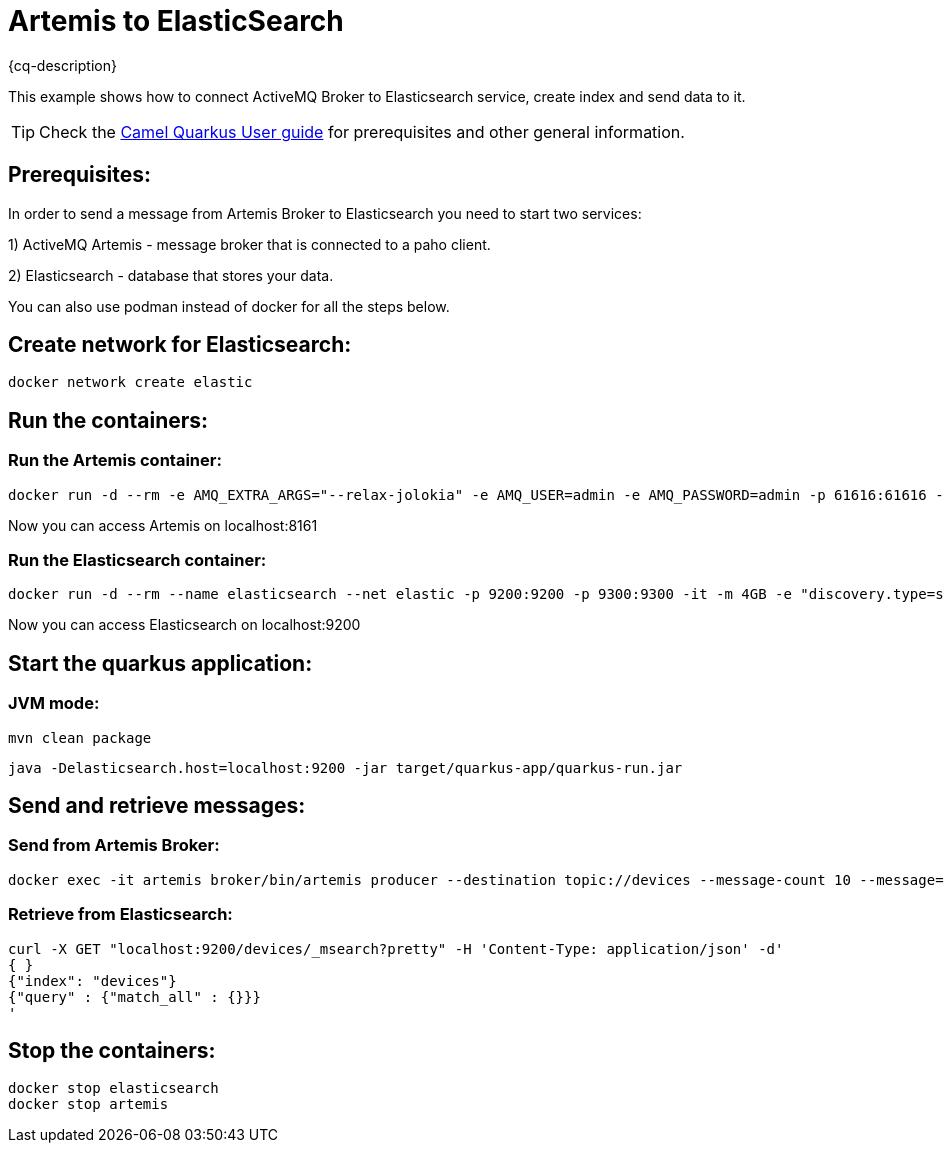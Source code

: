 = Artemis to ElasticSearch
:cq-example-description: An example that shows how the message is consumed from the Apache Artemis broker using MQTT protocol, transformed and loaded into ElasticSearch

{cq-description}

This example shows how to connect ActiveMQ Broker to Elasticsearch service, create index and send data to it.

TIP: Check the https://camel.apache.org/camel-quarkus/latest/first-steps.html[Camel Quarkus User guide] for prerequisites
and other general information.

== Prerequisites:

In order to send a message from Artemis Broker to Elasticsearch you need to start two services:

1) ActiveMQ Artemis - message broker that is connected to a paho client.

2) Elasticsearch - database that stores your data.

You can also use podman instead of docker for all the steps below.


== Create network for Elasticsearch:

[source,shell]
----
docker network create elastic
----

== Run the containers:

=== Run the Artemis container:

[source,shell]
----
docker run -d --rm -e AMQ_EXTRA_ARGS="--relax-jolokia" -e AMQ_USER=admin -e AMQ_PASSWORD=admin -p 61616:61616 -p 8161:8161 -p 1883:1883 --name artemis quay.io/artemiscloud/activemq-artemis-broker:1.0.26
----

Now you can access Artemis on localhost:8161

=== Run the Elasticsearch container:

[source,shell]
----
docker run -d --rm --name elasticsearch --net elastic -p 9200:9200 -p 9300:9300 -it -m 4GB -e "discovery.type=single-node" -e "xpack.security.enabled=false" --name elasticsearch docker.elastic.co/elasticsearch/elasticsearch:8.12.0
----

Now you can access Elasticsearch on localhost:9200

== Start the quarkus application:

=== JVM mode:

[source,shell]
----
mvn clean package
----

[source,shell]
----
java -Delasticsearch.host=localhost:9200 -jar target/quarkus-app/quarkus-run.jar
----


== Send and retrieve messages:

=== Send from Artemis Broker:
----
docker exec -it artemis broker/bin/artemis producer --destination topic://devices --message-count 10 --message="Hello world"
----


=== Retrieve from Elasticsearch:

----
curl -X GET "localhost:9200/devices/_msearch?pretty" -H 'Content-Type: application/json' -d'
{ }
{"index": "devices"}
{"query" : {"match_all" : {}}}
'
----

== Stop the containers:

----
docker stop elasticsearch
docker stop artemis
----
